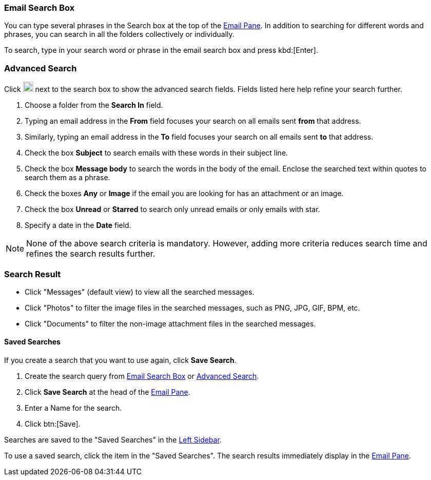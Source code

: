 === Email Search Box
You can type several phrases in the Search box at the top of the <<mail-overview.adoc#_email_pane, Email Pane>>. In addition to searching for different words and phrases, you can search in all the folders collectively or individually.

To search, type in your search word or phrase in the email search box and press kbd:[Enter].

=== Advanced Search
Click image:graphics/chevron-down.svg[down icon, width=20] next to the search box to show the advanced search fields.
Fields listed here help refine your search further.

. Choose a folder from the *Search In* field.
. Typing an email address in the *From* field focuses your search on all emails sent *from* that address.
. Similarly, typing an email address in the *To* field focuses your search on all emails sent *to* that address.
. Check the box *Subject* to search emails with these words in their subject line.
. Check the box *Message body* to search the words in the body of the email.
Enclose the searched text within quotes to search them as a phrase.
. Check the boxes *Any* or *Image* if the email you are looking for has an attachment or an image.
. Check the box *Unread* or *Starred* to search only unread emails or only emails with star.
. Specify a date in the *Date* field.

NOTE: None of the above search criteria is mandatory.
However, adding more criteria reduces search time and refines the search results further.

=== Search Result

* Click "Messages" (default view) to view all the searched messages.
* Click "Photos" to filter the image files in the searched messages, such as PNG, JPG, GIF, BPM, etc.
* Click "Documents" to filter the non-image attachment files in the searched messages.

==== Saved Searches

If you create a search that you want to use again, click *Save Search*.

. Create the search query from <<Email Search Box>> or <<Advanced Search>>.
. Click *Save Search* at the head of the <<mail-overview.adoc#_email_pane, Email Pane>>.
. Enter a Name for the search.
. Click btn:[Save].

Searches are saved to the "Saved Searches" in the <<mail-overview.adoc#_left_sidebar, Left Sidebar>>.

To use a saved search, click the item in the "Saved Searches". The search results immediately display in the <<mail-overview.adoc#_email_pane, Email Pane>>.
